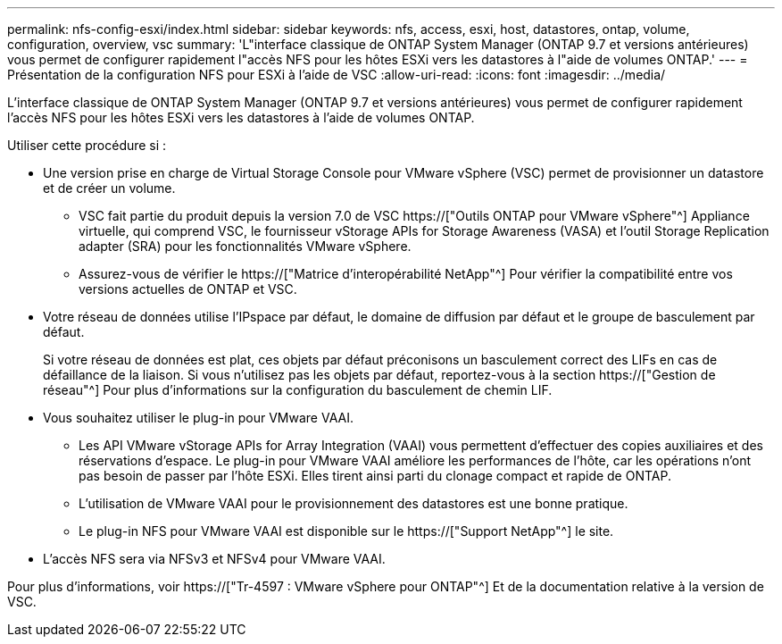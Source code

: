 ---
permalink: nfs-config-esxi/index.html 
sidebar: sidebar 
keywords: nfs, access, esxi, host, datastores, ontap, volume, configuration, overview, vsc 
summary: 'L"interface classique de ONTAP System Manager (ONTAP 9.7 et versions antérieures) vous permet de configurer rapidement l"accès NFS pour les hôtes ESXi vers les datastores à l"aide de volumes ONTAP.' 
---
= Présentation de la configuration NFS pour ESXi à l'aide de VSC
:allow-uri-read: 
:icons: font
:imagesdir: ../media/


[role="lead"]
L'interface classique de ONTAP System Manager (ONTAP 9.7 et versions antérieures) vous permet de configurer rapidement l'accès NFS pour les hôtes ESXi vers les datastores à l'aide de volumes ONTAP.

Utiliser cette procédure si :

* Une version prise en charge de Virtual Storage Console pour VMware vSphere (VSC) permet de provisionner un datastore et de créer un volume.
+
** VSC fait partie du produit depuis la version 7.0 de VSC https://["Outils ONTAP pour VMware vSphere"^] Appliance virtuelle, qui comprend VSC, le fournisseur vStorage APIs for Storage Awareness (VASA) et l'outil Storage Replication adapter (SRA) pour les fonctionnalités VMware vSphere.
** Assurez-vous de vérifier le https://["Matrice d'interopérabilité NetApp"^] Pour vérifier la compatibilité entre vos versions actuelles de ONTAP et VSC.


* Votre réseau de données utilise l'IPspace par défaut, le domaine de diffusion par défaut et le groupe de basculement par défaut.
+
Si votre réseau de données est plat, ces objets par défaut préconisons un basculement correct des LIFs en cas de défaillance de la liaison. Si vous n'utilisez pas les objets par défaut, reportez-vous à la section https://["Gestion de réseau"^] Pour plus d'informations sur la configuration du basculement de chemin LIF.

* Vous souhaitez utiliser le plug-in pour VMware VAAI.
+
** Les API VMware vStorage APIs for Array Integration (VAAI) vous permettent d'effectuer des copies auxiliaires et des réservations d'espace. Le plug-in pour VMware VAAI améliore les performances de l'hôte, car les opérations n'ont pas besoin de passer par l'hôte ESXi. Elles tirent ainsi parti du clonage compact et rapide de ONTAP.
** L'utilisation de VMware VAAI pour le provisionnement des datastores est une bonne pratique.
** Le plug-in NFS pour VMware VAAI est disponible sur le https://["Support NetApp"^] le site.


* L'accès NFS sera via NFSv3 et NFSv4 pour VMware VAAI.


Pour plus d'informations, voir https://["Tr-4597 : VMware vSphere pour ONTAP"^] Et de la documentation relative à la version de VSC.
